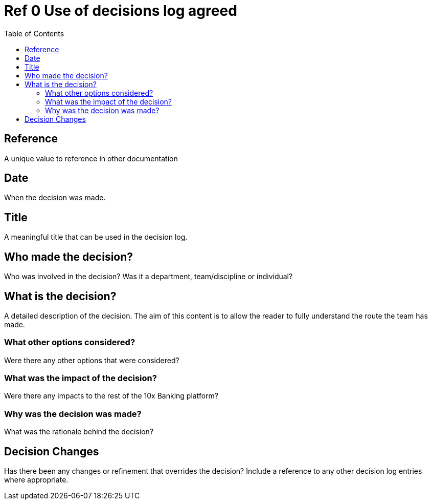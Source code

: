 = Ref 0 Use of decisions log agreed
:toc:

== Reference
A unique value to reference in other documentation

== Date
When the decision was made.

== Title
A meaningful title that can be used in the decision log.

== Who made the decision?
Who was involved in the decision?  Was it a department, team/discipline or individual?

== What is the decision?
A detailed description of the decision.  The aim of this content is to allow the reader to fully understand the
route the team has made.

=== What other options considered?
Were there any other options that were considered?

=== What was the impact of the decision?
Were there any impacts to the rest of the 10x Banking platform?

=== Why was the decision was made?
What was the rationale behind the decision?

== Decision Changes

Has there been any changes or refinement that overrides the decision?  Include a reference to any other decision log
entries where appropriate.
